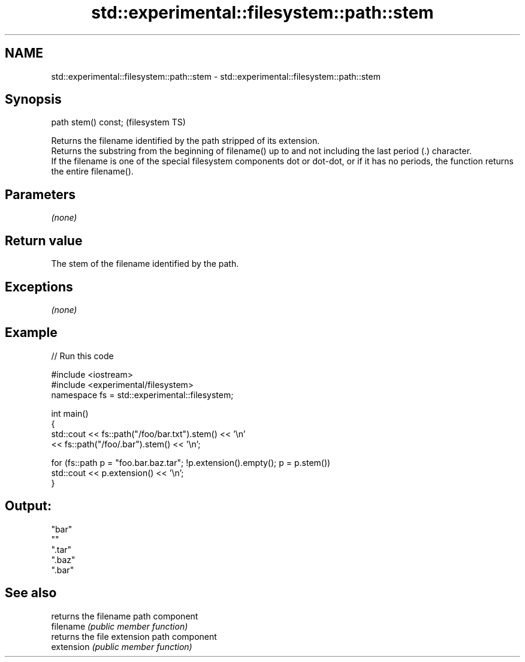 .TH std::experimental::filesystem::path::stem 3 "2020.03.24" "http://cppreference.com" "C++ Standard Libary"
.SH NAME
std::experimental::filesystem::path::stem \- std::experimental::filesystem::path::stem

.SH Synopsis

  path stem() const;  (filesystem TS)

  Returns the filename identified by the path stripped of its extension.
  Returns the substring from the beginning of filename() up to and not including the last period (.) character.
  If the filename is one of the special filesystem components dot or dot-dot, or if it has no periods, the function returns the entire filename().

.SH Parameters

  \fI(none)\fP

.SH Return value

  The stem of the filename identified by the path.

.SH Exceptions

  \fI(none)\fP

.SH Example

  
// Run this code

    #include <iostream>
    #include <experimental/filesystem>
    namespace fs = std::experimental::filesystem;

    int main()
    {
        std::cout << fs::path("/foo/bar.txt").stem() << '\\n'
                  << fs::path("/foo/.bar").stem() << '\\n';

        for (fs::path p = "foo.bar.baz.tar"; !p.extension().empty(); p = p.stem())
            std::cout << p.extension() << '\\n';
    }

.SH Output:

    "bar"
    ""
    ".tar"
    ".baz"
    ".bar"


.SH See also


            returns the filename path component
  filename  \fI(public member function)\fP
            returns the file extension path component
  extension \fI(public member function)\fP




